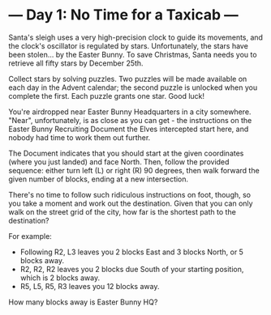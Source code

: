 * --- Day 1: No Time for a Taxicab ---

   Santa's sleigh uses a very high-precision clock to guide its movements,
   and the clock's oscillator is regulated by stars. Unfortunately, the stars
   have been stolen... by the Easter Bunny. To save Christmas, Santa needs
   you to retrieve all fifty stars by December 25th.

   Collect stars by solving puzzles. Two puzzles will be made available on
   each day in the Advent calendar; the second puzzle is unlocked when you
   complete the first. Each puzzle grants one star. Good luck!

   You're airdropped near Easter Bunny Headquarters in a city somewhere.
   "Near", unfortunately, is as close as you can get - the instructions on
   the Easter Bunny Recruiting Document the Elves intercepted start here, and
   nobody had time to work them out further.

   The Document indicates that you should start at the given coordinates
   (where you just landed) and face North. Then, follow the provided
   sequence: either turn left (L) or right (R) 90 degrees, then walk forward
   the given number of blocks, ending at a new intersection.

   There's no time to follow such ridiculous instructions on foot, though, so
   you take a moment and work out the destination. Given that you can only
   walk on the street grid of the city, how far is the shortest path to the
   destination?

   For example:

     * Following R2, L3 leaves you 2 blocks East and 3 blocks North, or 5
       blocks away.
     * R2, R2, R2 leaves you 2 blocks due South of your starting position,
       which is 2 blocks away.
     * R5, L5, R5, R3 leaves you 12 blocks away.

   How many blocks away is Easter Bunny HQ?


